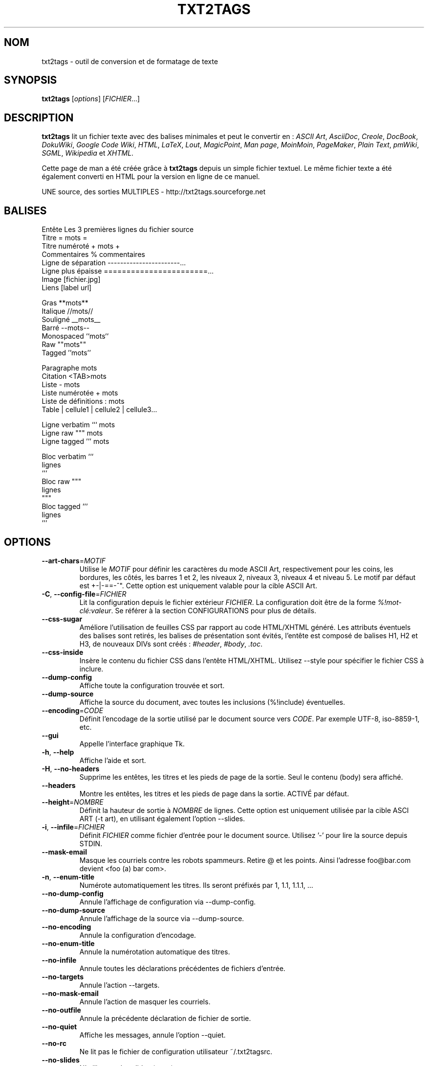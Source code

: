 .TH "TXT2TAGS" 1 "Aug, 2010" ""


.SH NOM

.P
txt2tags \-  outil de conversion et de formatage de texte

.SH SYNOPSIS

.P
\fBtxt2tags\fR [\fIoptions\fR] [\fIFICHIER\fR...]

.SH DESCRIPTION

.P
\fBtxt2tags\fR lit un fichier texte avec des balises minimales et peut le convertir en :
\fIASCII Art\fR,
\fIAsciiDoc\fR,
\fICreole\fR,
\fIDocBook\fR,
\fIDokuWiki\fR,
\fIGoogle Code Wiki\fR,
\fIHTML\fR,
\fILaTeX\fR,
\fILout\fR,
\fIMagicPoint\fR,
\fIMan page\fR,
\fIMoinMoin\fR,
\fIPageMaker\fR,
\fIPlain Text\fR,
\fIpmWiki\fR,
\fISGML\fR,
\fIWikipedia\fR et
\fIXHTML\fR.

.P
Cette page de man a été créée grâce à \fBtxt2tags\fR depuis un simple fichier textuel. Le même fichier texte a été également converti en HTML pour la version en ligne de ce manuel.

.P
UNE source, des sorties MULTIPLES \- http://txt2tags.sourceforge.net

.SH BALISES

.nf
Entête               Les 3 premières lignes du fichier source
Titre                = mots =
Titre numéroté       + mots +
Commentaires         % commentaires
Ligne de séparation  -----------------------...
Ligne plus épaisse   =======================...
Image                [fichier.jpg]
Liens                [label url]

Gras                 **mots**
Italique             //mots//
Souligné             __mots__
Barré                --mots--
Monospaced           ``mots``
Raw                  ""mots""
Tagged               ''mots''

Paragraphe           mots
Citation             <TAB>mots
Liste                - mots
Liste numérotée      + mots
Liste de définitions : mots
Table                | cellule1 | cellule2 | cellule3...

Ligne verbatim       ``` mots
Ligne raw            """ mots
Ligne tagged         ''' mots

Bloc verbatim        ```
                     lignes
                     ```
Bloc raw             """
                     lignes
                     """
Bloc tagged          '''
                     lignes
                     '''
.fi


.SH OPTIONS

.TP
    \fB\-\-art\-chars\fR=\fIMOTIF\fR
Utilise le \fIMOTIF\fR pour définir les caractères du mode ASCII Art, respectivement pour les coins, les bordures, les côtés, les barres 1 et 2, les niveaux 2, niveaux 3, niveaux 4 et niveau 5. Le motif par défaut est +\-|\-==\-^". Cette option est uniquement valable pour la cible ASCII Art.

.TP
\fB\-C\fR, \fB\-\-config\-file\fR=\fIFICHIER\fR
Lit la configuration depuis le fichier extérieur \fIFICHIER\fR. La configuration doit être de la forme \fI%!mot\-clé:valeur\fR. Se référer à la section CONFIGURATIONS pour plus de détails.

.TP
    \fB\-\-css\-sugar\fR
Améliore l'utilisation de feuilles CSS par rapport au code HTML/XHTML généré. Les attributs éventuels des balises sont retirés, les balises de présentation sont évités, l'entête est composé de balises H1, H2 et H3, de nouveaux DIVs sont créés : \fI#header\fR, \fI#body\fR, \fI.toc\fR.

.TP
    \fB\-\-css\-inside\fR
Insère le contenu du fichier CSS dans l'entête HTML/XHTML. Utilisez \-\-style pour spécifier le fichier CSS à inclure.

.TP
    \fB\-\-dump\-config\fR
Affiche toute la configuration trouvée et sort.

.TP
    \fB\-\-dump\-source\fR
Affiche la source du document, avec toutes les inclusions (%!include) éventuelles.

.TP
    \fB\-\-encoding\fR=\fICODE\fR
Définit l'encodage de la sortie utilisé par le document source vers \fICODE\fR. Par exemple UTF\-8, iso\-8859\-1, etc.

.TP
    \fB\-\-gui\fR
Appelle l'interface graphique Tk.

.TP
\fB\-h\fR, \fB\-\-help\fR
Affiche l'aide et sort.

.TP
\fB\-H\fR, \fB\-\-no\-headers\fR
Supprime les entêtes, les titres et les pieds de page de la sortie. Seul le contenu (body) sera affiché.

.TP
    \fB\-\-headers\fR
Montre les entêtes, les titres et les pieds de page dans la sortie. ACTIVÉ par défaut.

.TP
    \fB\-\-height\fR=\fINOMBRE\fR
Définit la hauteur de sortie à \fINOMBRE\fR de lignes. Cette option est uniquement utilisée par la cible ASCI ART (\-t art), en utilisant également l'option \-\-slides.

.TP
\fB\-i\fR, \fB\-\-infile\fR=\fIFICHIER\fR
Définit \fIFICHIER\fR comme fichier d'entrée pour le document source. Utilisez '\-' pour lire la source depuis STDIN.

.TP
    \fB\-\-mask\-email\fR
Masque les courriels contre les robots spammeurs. Retire @ et les points. Ainsi l'adresse foo@bar.com devient <foo (a) bar com>.

.TP
\fB\-n\fR, \fB\-\-enum\-title\fR
Numérote automatiquement les titres. Ils seront préfixés par 1, 1.1, 1.1.1, ...

.TP
    \fB\-\-no\-dump\-config\fR
Annule l'affichage de configuration via \-\-dump\-config.

.TP
    \fB\-\-no\-dump\-source\fR
Annule l'affichage de la source via \-\-dump\-source.

.TP
    \fB\-\-no\-encoding\fR
Annule la configuration d'encodage.

.TP
    \fB\-\-no\-enum\-title\fR
Annule la numérotation automatique des titres.

.TP
    \fB\-\-no\-infile\fR
Annule toutes les déclarations précédentes de fichiers d'entrée.

.TP
    \fB\-\-no\-targets\fR
Annule l'action \-\-targets.

.TP
    \fB\-\-no\-mask\-email\fR
Annule l'action de masquer les courriels.

.TP
    \fB\-\-no\-outfile\fR
Annule la précédente déclaration de fichier de sortie.

.TP
    \fB\-\-no\-quiet\fR
Affiche les messages, annule l'option \-\-quiet.

.TP
    \fB\-\-no\-rc\fR
Ne lit pas le fichier de configuration utilisateur ~/.txt2tagsrc.

.TP
    \fB\-\-no\-slides\fR
N'utilise pas les slides (\-t art).

.TP
    \fB\-\-no\-style\fR
Supprime la déclaration de style.

.TP
    \fB\-\-no\-toc\fR
N'ajoute pas de table des matières au document de sortie.

.TP
    \fB\-\-no\-toc\-only\fR
Annule l'action de \-\-toc\-only.

.TP
\fB\-o\fR, \fB\-\-outfile\fR=\fIFICHIER\fR
Génère le nom \fIFICHIER\fR en tant que fichier de sortie. Utilisez '\-' pour envoyer le résultat vers STDOUT.

.TP
\fB\-q\fR, \fB\-\-quiet\fR
Mode silencieux, supprime toutes les sorties (sauf les erreurs).

.TP
    \fB\-\-rc\fR
Lit le fichier de configuration utilisateur ~/.txt2tagsrc. ACTIVÉ par défaut.

.TP
    \fB\-\-slides\fR
Formate la sortie en tant que slide de présentation. Cette option est uniquement utilisée par la cible ASCII Art.

.TP
    \fB\-\-style\fR=\fIFICHIER\fR
Utilise \fIFICHIER\fR en tant que fichier de style pour le document. Utilisé pour définir les fichiers CSS pour les documents HTML/XHTML et les paquets pour LaTeX. Cette option peut être appelée à plusieurs reprises pour inclure de multiples fichiers.

.TP
\fB\-t\fR, \fB\-\-target\fR=\fITYPE\fR
Choisit la cible document de sortie en la définissant à \fITYPE\fR. Des cibles courantes sont : \fIhtml\fR, \fIxhtml\fR, \fItex\fR, \fIman\fR, \fItxt\fR. Utilisez l'option \-\-targets pour lister toutes les cibles disponibles.

.TP
    \fB\-\-targets\fR
Affiche une liste de toutes les cibles disponibles, et sort.

.TP
    \fB\-\-toc\fR
Ajoute une table des matières (Table of Contents ; TOC), générée automatiquement, au document de sortie, entre son entête et son contenu. Vous pouvez également spécifier la place de cette table des matières en utilisant la macro %%TOC.

.TP
    \fB\-\-toc\-level\fR=\fINOMBRE\fR
Assigne le niveau maximum de la table des matières à \fINOMBRE\fR. Tous les titres au\-delà de \fINOMBRE\fR ne seront pas inclus dans la table des matières.

.TP
    \fB\-\-toc\-only\fR
Affiche la table des matières et sort.

.TP
\fB\-v\fR, \fB\-\-verbose\fR
Affiche les messages d'information durant la conversion. Cette option peut être appelée à plusieurs reprises pour augmenter le nombre de messages affichés.

.TP
\fB\-V\fR, \fB\-\-version\fR
Affiche la version du programme et sort.

.TP
    \fB\-\-width\fR=\fINOMBRE\fR
Assigne la largeur de sortie à \fINOMBRE\fR de colonnes. Cette option est uniquement utilisée par la cible ASCII Art.

.SH FICHIERS SOURCE

.P
Les fichiers source sont généralement identifiés par l'extension \fI.t2t\fR (par exemple mon_fichier.t2t). Vous pouvez avoir trois zones dans vos sources :

.TP
\fBEntête\fR (optionel)
Les trois premières lignes du fichier. Laissez la première ligne vide si vous n'avez pas besoin d'entêtes. Utilisé dans le document pour le titre, l'auteur, la version, et la date.

.TP
\fBconfigurations\fR (optionel)
Commence juste après l'entête (4ème ou 2nde ligne) et se termine quand le corps du texte débute.
Utilisé pour les configurations, dans le format %!mot\-clé:valeur.

.TP
\fBBody\fR
Commence à la première ligne de texte valide (pas de commentaire ou de configuration), après la zone d'entête et continue jusqu'à la fin du document. Utilisé pour le contenu du document proprement dit.

.SH CONFIGURATIONS

.P
Les configurations vous permettent de personnaliser \fBtxt2tags\fR, elles sont similaires aux options. Elles peuvent être utilisées : dans la zone de configurations du document source, dans un fichier ~/.txt2tagsrc, dans un fichier extérieur appelé avec l'option \-\-config\-file.

.TP
\fB%!target\fR
Définit le format de sortie, de la même manière que \-\-target. Par exemple :
.nf
%!target: html
.fi



.TP
\fB%!options(target)\fR
Définit les options par défaut de chaque cible. Vous devez utiliser la même syntaxe qu'en ligne de commande. Par exemple :
.nf
%!options(html): --toc --toc-level 3 --css-sugar
.fi



.TP
\fB%!includeconf\fR
Inclut une configuration à partir d'un fichier externe, de la même manière que \-\-config\-file. Par exemple :
.nf
%!includeconf: myconfig.t2t
.fi



.TP
\fB%!style\fR
Définit un fichier de style pour le document, de la même manière que \-\-style. Peut être appelée à plusieurs reprises. Par exemple :
.nf
%!style: colors.css
.fi



.TP
\fB%!encoding\fR
Définit l'encodage de la cible, de la même manière que \-\-encoding. Par exemple :
.nf
%!encoding: UTF-8
.fi



.TP
\fB%!preproc\fR
Filtre de recherche et remplacement utilisé pour modifier le corps de la source AVANT les remplacements habituels de txt2tags. La fonction de recherche utilise les expressions rationnelles (regex) de Python. Par exemple :
.nf
%!preproc:  "JJS"  "John J. Smith"
.fi



.TP
\fB%!postproc\fR
Filtre de recherche et remplacement utilisé pour modifier le document généré APRÈS les remplacements habituels de txt2tags. La fonction de recherche utilise les expressions rationnelles (regex) de Python. Par exemple :
.nf
%!postproc(html):  "<B>"  "<STRONG>"
.fi



.P
Si le même mot apparaît plusieurs fois, le dernier trouvé sera celui utilisé (à l'exception des options, preproc et postproc, qui sont cumulatifs). Les mots\-clés non\-valides sont ignorés. L'ordre de priorité est : fichier ~/.txt2tagsrc, zone de configuration du document, option \-\-config\-file passée en ligne de commandes.

.SH COMMANDES

.P
Les commandes font diverses tâches durant la conversion. Elles doivent être placées dans le corps du document.

.TP
\fB%!csv: fichier.csv\fR
Inclut un fichier externe CSV file en tant que tableau.

.TP
\fB%!include: fichier.t2t\fR
Inclut un fichier txt2tags dans le document.

.TP
\fB%!include: ``fichier.txt``\fR
Inclut un fichier texte (verbatim) dans le document.

.TP
\fB%!include: \&''fichier.html''\fR
Inclut un fichier html dans le document.

.SH MACROS

.P
Les macros sont des raccourcis pratiques pour insérer du contenu dynamique dans votre document. Elles doivent être placées dans le corps du document source. À l'exception de %%toc, toutes les macros peuvent être personnalisées avec des directives spécifiques, comme %Y ou %f. Voir le guide complet de txt2tags pour plus de détails.

.TP
\fB%%date\fR
Insère la date actuelle. Le format par défaut est %%date(%Y%m%d), ce qui donne AAAAMMJJ.

.TP
\fB%%infile\fR
Insère le chemin du fichier source. Le format par défaut est %%infile(%f). Utile pour inclure des bas de page de type  [Voir la source %%infile].

.TP
\fB%%mtime\fR
Insère la date de modification du fichier source. Le format par défaut est %%date(%Y%m%d), ce qui donne AAAAMMJJ.

.TP
\fB%%outfile\fR
Insère le chemin du fichier de sortie. Le format par défaut est %%outfile(%f). Utile pour une description de type "C'est le fichier manpage\-fr.man".

.TP
\fB%%toc\fR
Indique où sera placée la table des matières. Vous pouvez même l'appeler à de multiples reprises. Notez que vous devez également utiliser l'option \-\-toc.

.SH EXEMPLES

.TP
txt2tags \-t html fichier.t2t

Conversion HTML, vers le fichier fichier.html.

.TP
txt2tags \-t html \-o \- fichier.t2t

Conversion HTML, envoie le résultat vers STDOUT.

.TP
txt2tags \-t html \-\-toc fichier.t2t

Conversion HTML, incluant une table des matières automatiquement générée.

.TP
txt2tags \-t html \-\-toc \-\-toc\-level 2 \-n fichier.t2t

Conversion HTML, avec une table des matières de niveau deux et des titres numérotés.

.TP
txt2tags \-\-toc\-only fichier.t2t

Affiche juste la table des matières dans le terminal, aucune conversion ne sera faite.

.TP
txt2tags \-t html \-\-css\-sugar \-\-style base.css \-\-style ui.css fichier.t2t

Convertion HTML, préparant le code résultant à être utilisé avec des CSS, et incluant également deux fichiers CSS externes.

.TP
txt2tags \-t art \-\-slides \-\-width 80 \-\-height 25 \-o \- fichier.t2t | more

Crée une présentation en ASCII Art, prête à être visualisée dans un terminal en 80x25.

.TP
(echo ; echo "**bold**") | txt2tags \-t html \-H \-

Test rapide en une ligne avec entrée depuis la console STDIN.

.TP
txt2tags \-t html \-o \- fichier.t2t | tidy > fichier.html

Envoie le résultat vers STDOUT, puis ajuste le code avec un programme externe avant de sauvegarder le résultat dans un fichier externe.

.SH FICHIERS

.TP
~/.txt2tagsrc
Fichier de configuration par défaut de l'utilisateur.

.SH ENVIRONNEMENT

.TP
T2TCONFIG
Si cette variable d'environnement n'est pas nulle, elle définit alors le chemin complet pour la configuration par défaut de l'utilisateur.

.SH AUTEUR

.P
Aurelio Jargas <verde@aurelio.net>

.P
Page de man traduite en français par Eric Forgeot <http://esclinux.tk>, en réutilisant parfois le travail original de Claude Hiebel <chiebel@free.fr>

.SH BOGUES

.P
http://code.google.com/p/txt2tags/issues

.SH COPYRIGHT

.P
Copyright (C) 2001\-2010 Aurelio Jargas, GNU GPL v2

.\" man code generated by txt2tags 2.6b1 (http://txt2tags.sf.net)
.\" cmdline: txt2tags doc/French/manpage-fr.t2t
